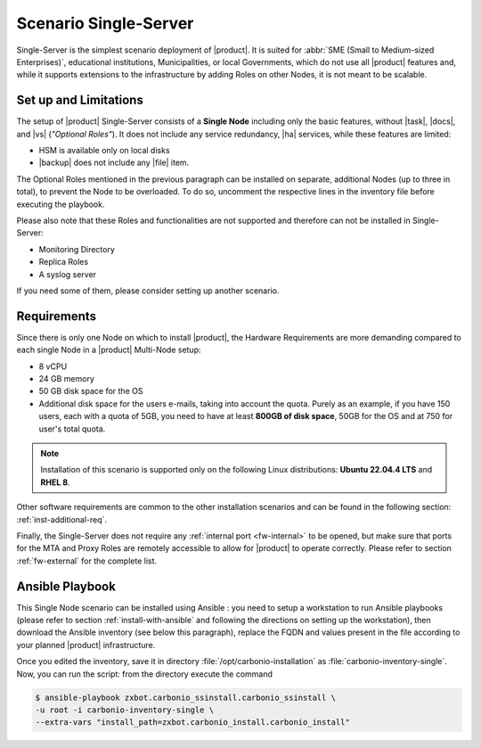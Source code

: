.. _scenario-single:

========================
 Scenario Single-Server
========================

Single-Server is the simplest scenario deployment of |product|. It is
suited for :abbr:`SME (Small to Medium-sized Enterprises)`,
educational institutions, Municipalities, or local Governments, which
do not use all |product| features and, while it supports extensions to
the infrastructure by adding Roles on other Nodes, it is not meant to
be scalable.

Set up and Limitations
======================

The setup of |product| Single-Server consists of a **Single Node**
including only the basic features, without |task|, |docs|, and |vs|
(*"Optional Roles"*). It does not include any service redundancy, |ha|
services, while these features are limited:

* HSM is available only on local disks
* |backup| does not include any |file| item.

The Optional Roles mentioned in the previous paragraph can be
installed on separate, additional Nodes (up to three in total), to
prevent the Node to be overloaded. To do so, uncomment the respective
lines in the inventory file before executing the playbook.

Please also note that these Roles and functionalities are not
supported and therefore can not be installed in Single-Server:

* Monitoring Directory
* Replica Roles 
* A syslog server

If you need some of them, please consider setting up another scenario.

Requirements
============

Since there is only one Node on which to install |product|, the
Hardware Requirements are more demanding compared to each single Node
in a |product| Multi-Node setup:

* 8 vCPU
* 24 GB memory
* 50 GB disk space for the OS
* Additional disk space for the users e-mails, taking into account the
  quota. Purely as an example, if you have 150 users, each with a
  quota of 5GB, you need to have at least **800GB of disk space**,
  50GB for the OS and at 750 for user's total quota.

.. note:: Installation of this scenario is supported only on the following
   Linux distributions: **Ubuntu 22.04.4 LTS** and **RHEL 8**.

Other software requirements are common to the other installation scenarios
and can be found in the following section:
:ref:`inst-additional-req`.

Finally, the Single-Server does not require any :ref:`internal port
<fw-internal>` to be opened, but make sure that ports for the MTA and
Proxy Roles are remotely accessible to allow for |product| to operate
correctly. Please refer to section :ref:`fw-external` for the complete
list.

.. _scenario-single-playbook:

Ansible Playbook
================

This Single Node scenario can be installed using Ansible : you need to
setup a workstation to run Ansible playbooks (please refer to section
:ref:`install-with-ansible` and following the directions on setting up
the workstation), then download the Ansible inventory (see below this
paragraph), replace the FQDN and values present in the file according
to your planned |product| infrastructure. 

.. dropdown:: Inventory - "Single-Server" Scenario
   :open:

   :download:`Download_inventory
   </playbook/carbonio-inventory-single>`
   
   .. literalinclude:: /playbook/carbonio-inventory-single


Once you edited the inventory, save it in directory
:file:`/opt/carbonio-installation` as
:file:`carbonio-inventory-single`. Now, you can run the script: from
the directory execute the command

.. code:: console

   $ ansible-playbook zxbot.carbonio_ssinstall.carbonio_ssinstall \
   -u root -i carbonio-inventory-single \
   --extra-vars "install_path=zxbot.carbonio_install.carbonio_install"
